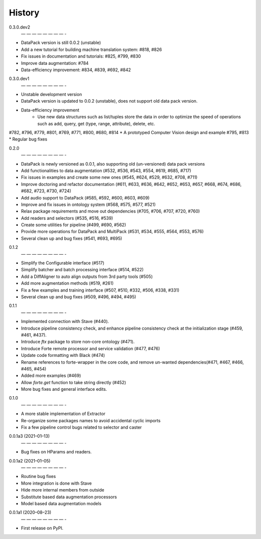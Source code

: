 =======
History
=======

0.3.0.dev2
 — — — — — — — — -
* DataPack version is still 0.0.2 (unstable)
* Add a new tutorial for building machine translation system: #818, #826
* Fix issues in documentation and tutorials: #825, #799, #830
* Improve data augmentation: #784
* Data-efficiency improvement: #834, #839, #692, #842

0.3.0.dev1
 — — — — — — — — -
* Unstable development version
* DataPack version is updated to 0.0.2 (unstable), does not support old data pack version.
* Data-efficiency improvement
   - Use new data structures such as list/tuples store the data in order to optimize the speed of operations such as add, query, get (type, range, attribute), delete, etc.
#782, #796, #779, #801, #769, #771, #800, #680, #814
* A prototyped Computer Vision design and example #795, #813
* Regular bug fixes

0.2.0
 — — — — — — — — -
* DataPack is newly versioned as 0.0.1, also supporting old (un-versioned) data pack versions
* Add functionalities to data augmentation (#532, #536, #543, #554, #619, #685, #717)
* Fix issues in examples and create some new ones (#545, #624, #529, #632, #708, #711)
* Improve doctoring and refactor documentation (#611, #633, #636, #642, #652, #653, #657, #668, #674, #686, #682, #723, #730, #724)
* Add audio support to DataPack (#585, #592, #600, #603, #609)
* Improve and fix issues in ontology system (#568, #575, #577, #521)
* Relax package requirements and move out dependencies (#705, #706, #707, #720, #760)
* Add readers and selectors (#535, #516, #539)
* Create some utilities for pipeline (#499, #690, #562)
* Provide more operations for DataPack and MultiPack (#531, #534, #555, #564, #553, #576)
* Several clean up and bug fixes (#541, #693, #695)

0.1.2
 — — — — — — — — -
* Simplify the Configurable interface (#517)
* Simplify batcher and batch processing interface (#514, #522)
* Add a DiffAligner to auto align outputs from 3rd party tools (#505)
* Add more augmentation methods (#519, #261)
* Fix a few examples and training interface (#507, #510, #332, #506, #338, #331)
* Several clean up and bug fixes (#509, #496, #494, #495)

0.1.1
 — — — — — — — — -
* Implemented connection with Stave (#440).
* Introduce pipeline consistency check, and enhance pipeline consistency check at the initialization stage (#459, #461, #437).
* Introduce `ftx` package to store non-core ontology (#471).
* Introduce Forte remote processor and service validation (#477, #476)
* Update code formatting with Black (#474)
* Rename references to forte-wrapper in the core code, and remove un-wanted dependencies(#471, #467, #466, #465, #454)
* Added more examples (#469)
* Allow `forte.get` function to take string directly (#452)
* More bug fixes and general interface edits.

0.1.0
 — — — — — — — — -
* A more stable implementation of Extractor
* Re-organize some packages names to avoid accidental cyclic imports
* Fix a few pipeline control bugs related to selector and caster

0.0.1a3 (2021–01–13)
 — — — — — — — — -
* Bug fixes on HParams and readers.

0.0.1a2 (2021–01–05)
 — — — — — — — — -
* Routine bug fixes
* More integration is done with Stave
* Hide more internal members from outside
* Substitute based data augmentation processors
* Model based data augmentation models


0.0.1a1 (2020–08–23)
 — — — — — — — — -
* First release on PyPI.
